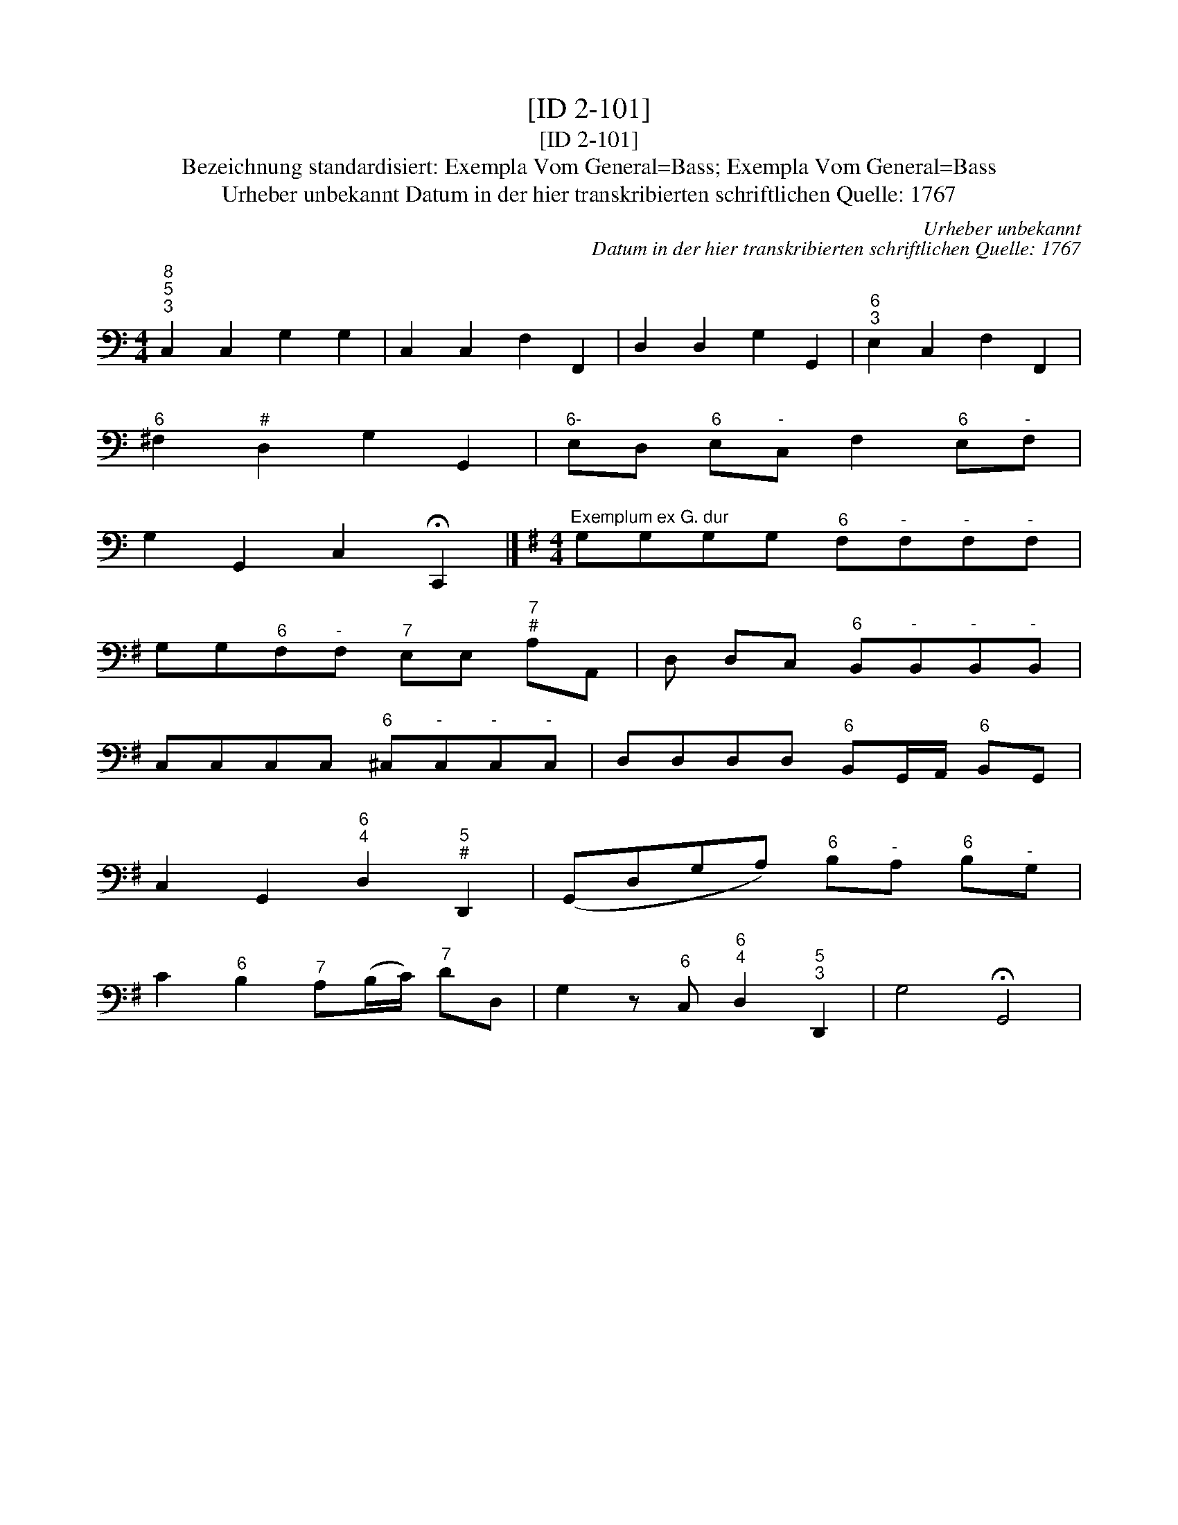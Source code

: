 X:1
T:[ID 2-101]
T:[ID 2-101]
T:Bezeichnung standardisiert: Exempla Vom General=Bass; Exempla Vom General=Bass
T:Urheber unbekannt Datum in der hier transkribierten schriftlichen Quelle: 1767
C:Urheber unbekannt
C:Datum in der hier transkribierten schriftlichen Quelle: 1767
L:1/8
M:4/4
K:C
V:1 bass 
V:1
"^8;5;3" C,2 C,2 G,2 G,2 | C,2 C,2 F,2 F,,2 | D,2 D,2 G,2 G,,2 |"^6;3" E,2 C,2 F,2 F,,2 | %4
"^6" ^F,2"^#" D,2 G,2 G,,2 |"^6-" E,D,"^6" E,"^-"C, F,2"^6" E,"^-"F, | %6
 G,2 G,,2 C,2 !fermata!C,,2 |][K:G][M:4/4]"^Exemplum ex G. dur" G,G,G,G,"^6" F,"^-"F,"^-"F,"^-"F, | %8
 G,G,"^6"F,"^-"F,"^7" E,E,"^7;#" A,A,, | D, D,C,"^6" B,,"^-"B,,"^-"B,,"^-"B,, | %10
 C,C,C,C,"^6" ^C,"^-"C,"^-"C,"^-"C, | D,D,D,D,"^6" B,,G,,/A,,/"^6" B,,G,, | %12
 C,2 G,,2"^6;4" D,2"^5;#" D,,2 | (G,,D,G,A,)"^6" B,"^-"A,"^6" B,"^-"G, | %14
 C2"^6" B,2"^7" A,(B,/C/)"^7" DD, | G,2 z"^6" C,"^6;4" D,2"^5;3" D,,2 | G,4 !fermata!G,,4 | %17

